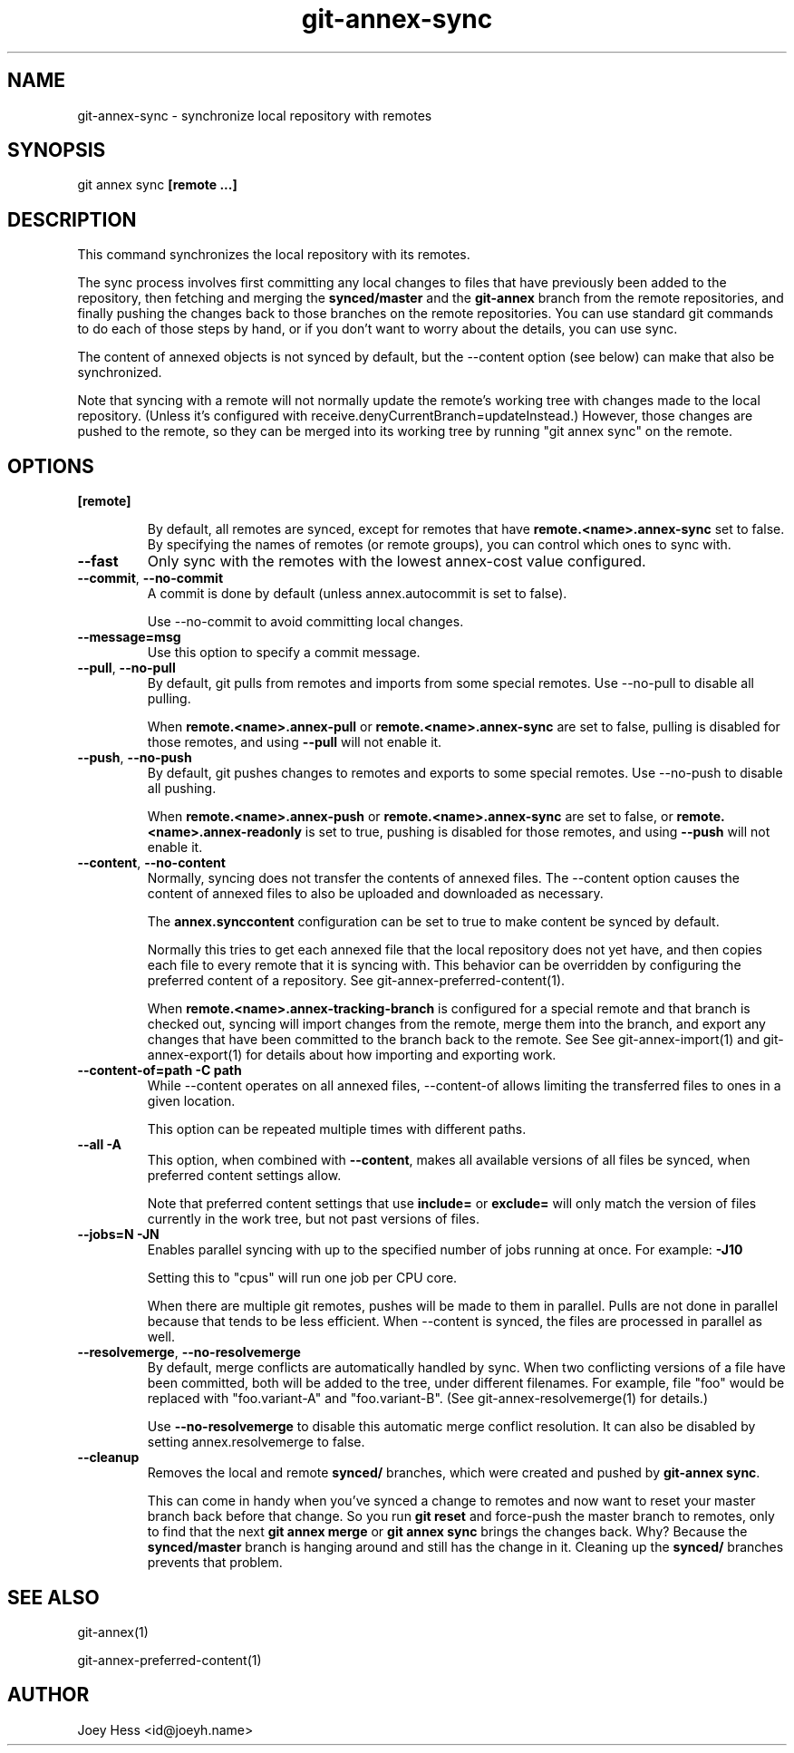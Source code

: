 .TH git-annex-sync 1
.SH NAME
git-annex-sync \- synchronize local repository with remotes
.PP
.SH SYNOPSIS
git annex sync \fB[remote ...]\fP
.PP
.SH DESCRIPTION
This command synchronizes the local repository with its remotes.
.PP
The sync process involves first committing any local changes to files
that have previously been added to the repository,
then fetching and merging the \fBsynced/master\fP and the \fBgit-annex\fP branch
from the remote repositories, and finally pushing the changes back to
those branches on the remote repositories. You can use standard git
commands to do each of those steps by hand, or if you don't want to
worry about the details, you can use sync.
.PP
The content of annexed objects is not synced by default, but the \-\-content
option (see below) can make that also be synchronized.
.PP
Note that syncing with a remote will not normally update the remote's working
tree with changes made to the local repository. (Unless it's configured
with receive.denyCurrentBranch=updateInstead.) However, those changes
are pushed to the remote, so they can be merged into its working tree
by running "git annex sync" on the remote.
.PP
.SH OPTIONS
.IP "\fB[remote]\fP"
.IP
By default, all remotes are synced, except for remotes that have
\fBremote.<name>.annex\-sync\fP set to false. By specifying the names
of remotes (or remote groups), you can control which ones to sync with.
.IP
.IP "\fB\-\-fast\fP"
Only sync with the remotes with the lowest annex\-cost value configured.
.IP
.IP "\fB\-\-commit\fP, \fB\-\-no\-commit\fP"
A commit is done by default (unless annex.autocommit is set to false).
.IP
Use \-\-no\-commit to avoid committing local changes.
.IP
.IP "\fB\-\-message=msg\fP"
Use this option to specify a commit message.
.IP
.IP "\fB\-\-pull\fP, \fB\-\-no\-pull\fP"
By default, git pulls from remotes and imports from some special remotes.
Use \-\-no\-pull to disable all pulling.
.IP
When \fBremote.<name>.annex\-pull\fP or \fBremote.<name>.annex\-sync\fP
are set to false, pulling is disabled for those remotes, and using
\fB\-\-pull\fP will not enable it.
.IP
.IP "\fB\-\-push\fP, \fB\-\-no\-push\fP "
By default, git pushes changes to remotes and exports to some 
special remotes. Use \-\-no\-push to disable all pushing.
.IP
When \fBremote.<name>.annex\-push\fP or \fBremote.<name>.annex\-sync\fP are
set to false, or \fBremote.<name>.annex\-readonly\fP is set to true,
pushing is disabled for those remotes, and using \fB\-\-push\fP will not enable
it.
.IP
.IP "\fB\-\-content\fP, \fB\-\-no\-content\fP"
Normally, syncing does not transfer the contents of annexed files.
The \-\-content option causes the content of annexed files
to also be uploaded and downloaded as necessary.
.IP
The \fBannex.synccontent\fP configuration can be set to true to make content
be synced by default.
.IP
Normally this tries to get each annexed file that the local repository
does not yet have, and then copies each file to every remote that it
is syncing with.
This behavior can be overridden by configuring the preferred content
of a repository. See git-annex\-preferred\-content(1).
.IP
When \fBremote.<name>.annex\-tracking\-branch\fP is configured for a special remote
and that branch is checked out, syncing will import changes from
the remote, merge them into the branch, and export any changes that have
been committed to the branch back to the remote. See 
See git-annex\-import(1) and git-annex\-export(1) for details about
how importing and exporting work.
.IP
.IP "\fB\-\-content\-of=path\fP \fB\-C path\fP"
While \-\-content operates on all annexed files,
\-\-content\-of allows limiting the transferred files to ones in a given
location.
.IP
This option can be repeated multiple times with different paths.
.IP
.IP "\fB\-\-all\fP \fB\-A\fP"
This option, when combined with \fB\-\-content\fP, makes all available versions
of all files be synced, when preferred content settings allow.
.IP
Note that preferred content settings that use \fBinclude=\fP or \fBexclude=\fP
will only match the version of files currently in the work tree, but not
past versions of files.
.IP
.IP "\fB\-\-jobs=N\fP \fB\-JN\fP"
Enables parallel syncing with up to the specified number of jobs
running at once. For example: \fB\-J10\fP
.IP
Setting this to "cpus" will run one job per CPU core.
.IP
When there are multiple git remotes, pushes will be made to them in
parallel. Pulls are not done in parallel because that tends to be
less efficient. When \-\-content is synced, the files are processed
in parallel as well.
.IP
.IP "\fB\-\-resolvemerge\fP, \fB\-\-no\-resolvemerge\fP"
By default, merge conflicts are automatically handled by sync. When two
conflicting versions of a file have been committed, both will be added 
to the tree, under different filenames. For example, file "foo" 
would be replaced with "foo.variant\-A" and "foo.variant\-B". (See
git-annex\-resolvemerge(1) for details.)
.IP
Use \fB\-\-no\-resolvemerge\fP to disable this automatic merge conflict
resolution. It can also be disabled by setting annex.resolvemerge
to false.
.IP
.IP "\fB\-\-cleanup\fP"
Removes the local and remote \fBsynced/\fP branches, which were created
and pushed by \fBgit-annex sync\fP.
.IP
This can come in handy when you've synced a change to remotes and now
want to reset your master branch back before that change. So you
run \fBgit reset\fP and force\-push the master branch to remotes, only
to find that the next \fBgit annex merge\fP or \fBgit annex sync\fP brings the
changes back. Why? Because the \fBsynced/master\fP branch is hanging
around and still has the change in it. Cleaning up the \fBsynced/\fP branches
prevents that problem.
.IP
.SH SEE ALSO
git-annex(1)
.PP
git-annex\-preferred\-content(1)
.PP
.SH AUTHOR
Joey Hess <id@joeyh.name>
.PP
.PP

